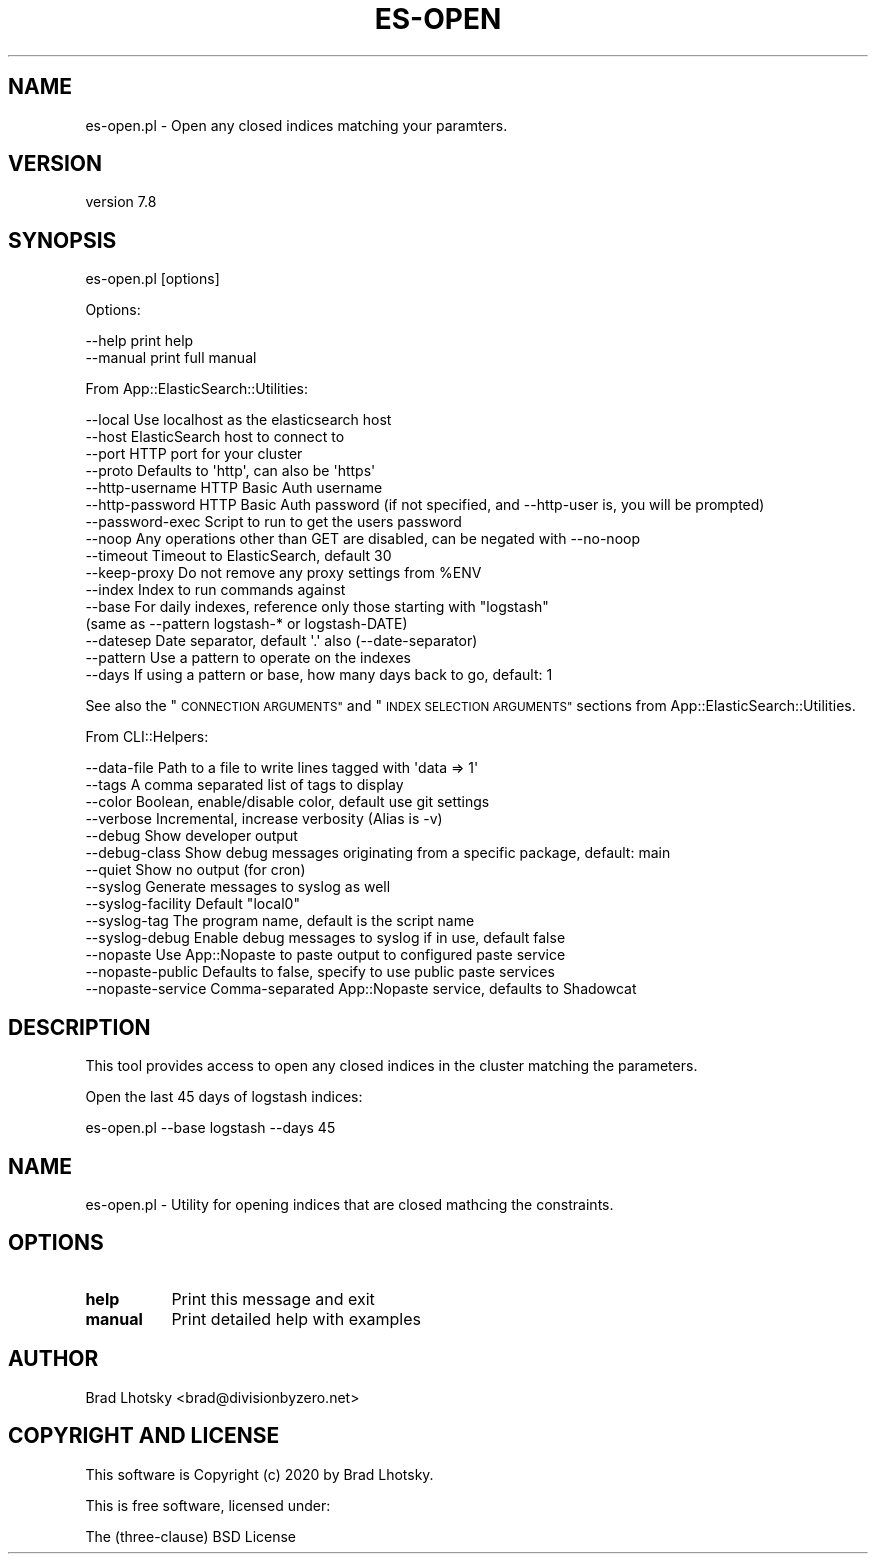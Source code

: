 .\" Automatically generated by Pod::Man 4.14 (Pod::Simple 3.40)
.\"
.\" Standard preamble:
.\" ========================================================================
.de Sp \" Vertical space (when we can't use .PP)
.if t .sp .5v
.if n .sp
..
.de Vb \" Begin verbatim text
.ft CW
.nf
.ne \\$1
..
.de Ve \" End verbatim text
.ft R
.fi
..
.\" Set up some character translations and predefined strings.  \*(-- will
.\" give an unbreakable dash, \*(PI will give pi, \*(L" will give a left
.\" double quote, and \*(R" will give a right double quote.  \*(C+ will
.\" give a nicer C++.  Capital omega is used to do unbreakable dashes and
.\" therefore won't be available.  \*(C` and \*(C' expand to `' in nroff,
.\" nothing in troff, for use with C<>.
.tr \(*W-
.ds C+ C\v'-.1v'\h'-1p'\s-2+\h'-1p'+\s0\v'.1v'\h'-1p'
.ie n \{\
.    ds -- \(*W-
.    ds PI pi
.    if (\n(.H=4u)&(1m=24u) .ds -- \(*W\h'-12u'\(*W\h'-12u'-\" diablo 10 pitch
.    if (\n(.H=4u)&(1m=20u) .ds -- \(*W\h'-12u'\(*W\h'-8u'-\"  diablo 12 pitch
.    ds L" ""
.    ds R" ""
.    ds C` ""
.    ds C' ""
'br\}
.el\{\
.    ds -- \|\(em\|
.    ds PI \(*p
.    ds L" ``
.    ds R" ''
.    ds C`
.    ds C'
'br\}
.\"
.\" Escape single quotes in literal strings from groff's Unicode transform.
.ie \n(.g .ds Aq \(aq
.el       .ds Aq '
.\"
.\" If the F register is >0, we'll generate index entries on stderr for
.\" titles (.TH), headers (.SH), subsections (.SS), items (.Ip), and index
.\" entries marked with X<> in POD.  Of course, you'll have to process the
.\" output yourself in some meaningful fashion.
.\"
.\" Avoid warning from groff about undefined register 'F'.
.de IX
..
.nr rF 0
.if \n(.g .if rF .nr rF 1
.if (\n(rF:(\n(.g==0)) \{\
.    if \nF \{\
.        de IX
.        tm Index:\\$1\t\\n%\t"\\$2"
..
.        if !\nF==2 \{\
.            nr % 0
.            nr F 2
.        \}
.    \}
.\}
.rr rF
.\" ========================================================================
.\"
.IX Title "ES-OPEN 1"
.TH ES-OPEN 1 "2020-09-16" "perl v5.32.0" "User Contributed Perl Documentation"
.\" For nroff, turn off justification.  Always turn off hyphenation; it makes
.\" way too many mistakes in technical documents.
.if n .ad l
.nh
.SH "NAME"
es\-open.pl \- Open any closed indices matching your paramters.
.SH "VERSION"
.IX Header "VERSION"
version 7.8
.SH "SYNOPSIS"
.IX Header "SYNOPSIS"
es\-open.pl [options]
.PP
Options:
.PP
.Vb 2
\&    \-\-help              print help
\&    \-\-manual            print full manual
.Ve
.PP
From App::ElasticSearch::Utilities:
.PP
.Vb 10
\&    \-\-local         Use localhost as the elasticsearch host
\&    \-\-host          ElasticSearch host to connect to
\&    \-\-port          HTTP port for your cluster
\&    \-\-proto         Defaults to \*(Aqhttp\*(Aq, can also be \*(Aqhttps\*(Aq
\&    \-\-http\-username HTTP Basic Auth username
\&    \-\-http\-password HTTP Basic Auth password (if not specified, and \-\-http\-user is, you will be prompted)
\&    \-\-password\-exec Script to run to get the users password
\&    \-\-noop          Any operations other than GET are disabled, can be negated with \-\-no\-noop
\&    \-\-timeout       Timeout to ElasticSearch, default 30
\&    \-\-keep\-proxy    Do not remove any proxy settings from %ENV
\&    \-\-index         Index to run commands against
\&    \-\-base          For daily indexes, reference only those starting with "logstash"
\&                     (same as \-\-pattern logstash\-* or logstash\-DATE)
\&    \-\-datesep       Date separator, default \*(Aq.\*(Aq also (\-\-date\-separator)
\&    \-\-pattern       Use a pattern to operate on the indexes
\&    \-\-days          If using a pattern or base, how many days back to go, default: 1
.Ve
.PP
See also the \*(L"\s-1CONNECTION ARGUMENTS\*(R"\s0 and \*(L"\s-1INDEX SELECTION ARGUMENTS\*(R"\s0 sections from App::ElasticSearch::Utilities.
.PP
From CLI::Helpers:
.PP
.Vb 10
\&    \-\-data\-file         Path to a file to write lines tagged with \*(Aqdata => 1\*(Aq
\&    \-\-tags              A comma separated list of tags to display
\&    \-\-color             Boolean, enable/disable color, default use git settings
\&    \-\-verbose           Incremental, increase verbosity (Alias is \-v)
\&    \-\-debug             Show developer output
\&    \-\-debug\-class       Show debug messages originating from a specific package, default: main
\&    \-\-quiet             Show no output (for cron)
\&    \-\-syslog            Generate messages to syslog as well
\&    \-\-syslog\-facility   Default "local0"
\&    \-\-syslog\-tag        The program name, default is the script name
\&    \-\-syslog\-debug      Enable debug messages to syslog if in use, default false
\&    \-\-nopaste           Use App::Nopaste to paste output to configured paste service
\&    \-\-nopaste\-public    Defaults to false, specify to use public paste services
\&    \-\-nopaste\-service   Comma\-separated App::Nopaste service, defaults to Shadowcat
.Ve
.SH "DESCRIPTION"
.IX Header "DESCRIPTION"
This tool provides access to open any closed indices in the cluster
matching the parameters.
.PP
Open the last 45 days of logstash indices:
.PP
.Vb 1
\&    es\-open.pl \-\-base logstash \-\-days 45
.Ve
.SH "NAME"
es\-open.pl \- Utility for opening indices that are closed mathcing the constraints.
.SH "OPTIONS"
.IX Header "OPTIONS"
.IP "\fBhelp\fR" 8
.IX Item "help"
Print this message and exit
.IP "\fBmanual\fR" 8
.IX Item "manual"
Print detailed help with examples
.SH "AUTHOR"
.IX Header "AUTHOR"
Brad Lhotsky <brad@divisionbyzero.net>
.SH "COPYRIGHT AND LICENSE"
.IX Header "COPYRIGHT AND LICENSE"
This software is Copyright (c) 2020 by Brad Lhotsky.
.PP
This is free software, licensed under:
.PP
.Vb 1
\&  The (three\-clause) BSD License
.Ve
